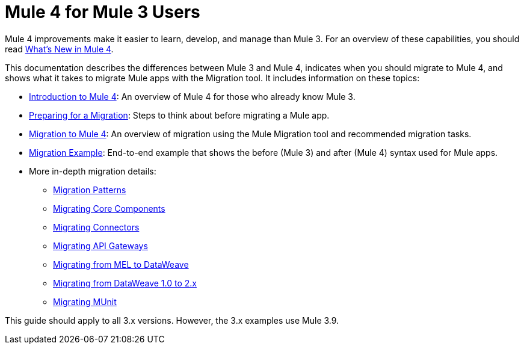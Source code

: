 = Mule 4 for Mule 3 Users
// author: Dan D

Mule 4 improvements make it easier to learn, develop, and manage than Mule 3. For an overview of these capabilities, you should read link:mule-runtime-updates[What's New in Mule 4].

This documentation describes the differences between Mule 3 and Mule 4, indicates when you should migrate to Mule 4, and shows what it takes to migrate Mule apps with the Migration tool. It includes information on these topics:

* link:intro-overview[Introduction to Mule 4]: An overview of Mule 4 for those who already know Mule 3.
* link:migration-prep[Preparing for a Migration]: Steps to think about before migrating a Mule app.
* link:migration-tool[Migration to Mule 4]: An overview of migration using the
Mule Migration tool and recommended migration tasks.
* link:migration-example-complex[Migration Example]: End-to-end example that shows the before (Mule 3) and after (Mule 4) syntax used for Mule apps.
* More in-depth migration details:
 ** link:migration-patterns[Migration Patterns]
 ** link:migration-core[Migrating Core Components]
 ** link:migration-connectors[Migrating Connectors]
 ** link:migration-api-gateways[Migrating API Gateways]
 ** link:migration-mel[Migrating from MEL to DataWeave]
 ** link:migration-dataweave[Migrating from DataWeave 1.0 to 2.x]
 ** link:migration-munit[Migrating MUnit]
+
// ** link:migration-devkit-to-mule-sdk[Migrating DevKit to the Mule SDK]

This guide should apply to all 3.x versions. However, the 3.x examples use Mule 3.9.
